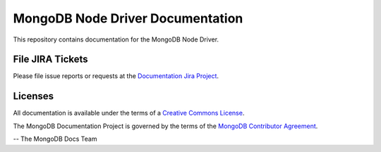 =================================
MongoDB Node Driver Documentation
=================================

This repository contains documentation for the MongoDB Node Driver.


File JIRA Tickets
-----------------

Please file issue reports or requests at the `Documentation Jira Project
<https://jira.mongodb.org/browse/DOCS>`_.

Licenses
--------

All documentation is available under the terms of a `Creative Commons
License <https://creativecommons.org/licenses/by-nc-sa/3.0/>`_.  

The MongoDB Documentation Project is governed by the terms of the
`MongoDB Contributor Agreement
<https://www.mongodb.com/legal/contributor-agreement>`_.

-- The MongoDB Docs Team
